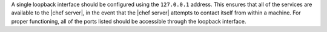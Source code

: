 .. The contents of this file are included in multiple topics.
.. This file should not be changed in a way that hinders its ability to appear in multiple documentation sets.

A single loopback interface should be configured using the ``127.0.0.1`` address. This ensures that all of the services are available to the |chef server|, in the event that the |chef server| attempts to contact itself from within a machine. For proper functioning, all of the ports listed should be accessible through the loopback interface.

